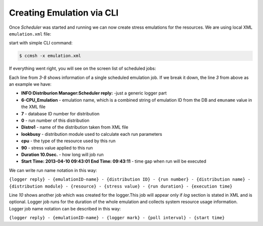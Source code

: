 Creating Emulation via CLI
==========================
Once *Scheduler* was started and running we can now create stress emulations for the resources. We are using local XML ``emulation.xml`` file: 

.. code-block:: xml
   :linenos:
   
      <emulation>
        <emuname>CPU_Emulation</emuname>
        <emuType>Mix</emuType>
        <emuresourceType>Mix</emuresourceType>
        <emustartTime>now</emustartTime>
        <!--duration in seconds -->
        <emustopTime>180</emustopTime>
        
        <distributions>
           <name>Distro1</name>
           <startTime>5</startTime>
           <!--duration in seconds -->
           <duration>30</duration>
           <granularity>3</granularity>
           <distribution href="/distributions/linear" name="linear" />
         <!--cpu utilization distribution range-->
            <startLoad>90</startLoad>
            <stopLoad>10</stopLoad>
            <emulator href="/emulators/stressapptest" name="lookbusy" />
            <emulator-params>
              <!--more parameters will be added -->
              <resourceType>CPU</resourceType>
         <!--Number of CPUs to keep busy (default: autodetected)-->
         <ncpus>0</ncpus>
      
            </emulator-params>
        </distributions>
        
         <distributions>
           <name>Distro2</name>
           <startTime>5</startTime>
           <!--duration in seconds -->
           <duration>30</duration>
           <granularity>3</granularity>
           <distribution href="/distributions/linear" name="linear" />
         <!--cpu utilization distribution range-->
            <startLoad>10</startLoad>
            <stopLoad>90</stopLoad>
            <emulator href="/emulators/stressapptest" name="lookbusy" />
            <emulator-params>
              <!--more parameters will be added -->
              <resourceType>CPU</resourceType>
         <!--Number of CPUs to keep busy (default: autodetected)-->
         <ncpus>0</ncpus>
      
            </emulator-params>
        </distributions>
      
        <log>
         <!-- Use value "1" to enable logging(by default logging is off)  -->
         <enable>1</enable>
         <!-- Use seconds for setting probe intervals(if logging is enabled default is 3sec)  -->
         <frequency>3</frequency>
        </log>
      
      </emulation>
   


start with simple CLI command:

.. code-block:: bash
   
   $ ccmsh -x emulation.xml


If everything went right, you will see on the screen list of scheduled jobs:

.. code-block:: bash
   :emphasize-lines: 3,4,5,6,7,8,10
   :linenos:
   
   
   $ ccmsh -x emulation.xml 
   INFO:XML Parser:Finished running
   INFO:Distriburion Manager:Scheduler reply: 6-CPU_Emulation-7-0-Distro1-lookbusy-cpu: 90 Duration: 10.0sec.Start Time: 2013-04-10 09:43:01 End Time: 09:43:11
   INFO:Distriburion Manager:Scheduler reply: 6-CPU_Emulation-7-1-Distro1-lookbusy-cpu: 50 Duration: 10.0sec.Start Time: 2013-04-10 09:43:13 End Time: 09:43:23
   INFO:Distriburion Manager:Scheduler reply: 6-CPU_Emulation-7-2-Distro1-lookbusy-cpu: 10 Duration: 10.0sec.Start Time: 2013-04-10 09:43:25 End Time: 09:43:35
   INFO:Distriburion Manager:Scheduler reply: 6-CPU_Emulation-8-0-Distro2-lookbusy-cpu: 10 Duration: 10.0sec.Start Time: 2013-04-10 09:43:01 End Time: 09:43:11
   INFO:Distriburion Manager:Scheduler reply: 6-CPU_Emulation-8-1-Distro2-lookbusy-cpu: 50 Duration: 10.0sec.Start Time: 2013-04-10 09:43:13 End Time: 09:43:23
   INFO:Distriburion Manager:Scheduler reply: 6-CPU_Emulation-8-2-Distro2-lookbusy-cpu: 90 Duration: 10.0sec.Start Time: 2013-04-10 09:43:25 End Time: 09:43:35
   INFO:Emulation Manager:##Emulation 6-Emu-CPU-RAM-IO created
   INFO:Emulation Manager:Started logger:6-CPU_Emulation-logger interval-3sec.StartTime:2013-04-10 09:42:56
   6-Emu-CPU-RAM-IO


Each line from *3-8* shows information of a single scheduled emulation job. If we break it down, the line *3* from above as an example we have:

* **INFO:Distriburion Manager:Scheduler reply:** -just a generic logger part
* **6-CPU_Emulation** - emulation name, which is a combined string of emulation ID from the DB and ``emuname`` value in the XML file
* **7** - database ID number for distribution
* **0** - run number of this distribution
* **Distro1** - name of the distribution taken from XML file
* **lookbusy** - distribution module used to calculate each run parameters
* **cpu** - the type of the resource used by this run
* **90** - stress value applied to this run
* **Duration 10.0sec.** - how long will job run
* **Start Time: 2013-04-10 09:43:01 End Time: 09:43:11** - time gap when run will be executed 
   
We can write run name notation in this way:

``{logger reply} - {emulationID-name} - {distribution ID} - {run number} - {distribution name} - {distribution module} - {resource} - {stress value} - {run duration} - {execution time}``


Line *10* shows another job which was created for the logger.This job will appear only if *log* section is stated in XML and is optional. Logger job runs for the duration of the whole emulation 
and collects system resource usage information.
Logger job name notation can be described in this way:

``{logger reply} - {emulationID-name} - {logger mark} - {poll interval} - {start time}``
